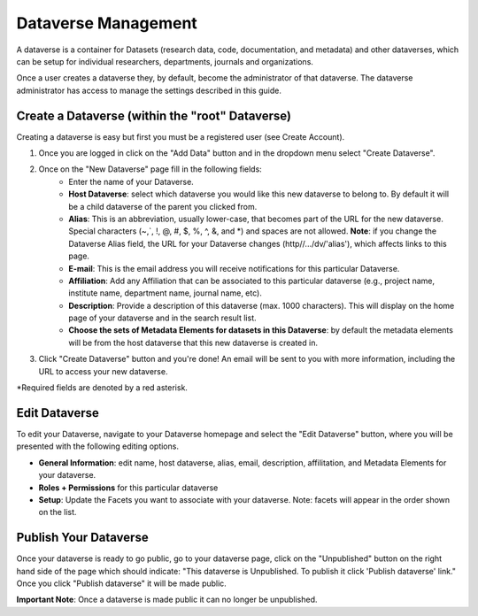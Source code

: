 Dataverse Management
++++++++++++++++++++++++++++

A dataverse is a container for Datasets (research data, code, documentation, and metadata) and other dataverses, 
which can be setup for individual researchers, departments, journals and organizations.

|image1|

Once a user creates a dataverse they, by default, become the
administrator of that dataverse. The dataverse administrator has access
to manage the settings described in this guide.

Create a Dataverse (within the "root" Dataverse)
===================================================

Creating a dataverse is easy but first you must be a registered user (see Create Account).

#. Once you are logged in click on the "Add Data" button and in the dropdown menu select "Create Dataverse".
#. Once on the "New Dataverse" page fill in the following fields:
    * Enter the name of your Dataverse.
    * **Host Dataverse**: select which dataverse you would like this new dataverse to belong to. By default it will be a child dataverse of the parent you clicked from.
    * **Alias**: This is an abbreviation, usually lower-case, that becomes part of the URL for the new dataverse. Special characters (~,\`, !, @, #, $, %, ^, &, and \*) and spaces are not allowed. **Note**: if you change the Dataverse Alias field, the URL for your Dataverse changes (http//.../dv/'alias'), which affects links to this page.
    * **E-mail**: This is the email address you will receive notifications for this particular Dataverse.
    * **Affiliation**: Add any Affiliation that can be associated to this particular dataverse (e.g., project name, institute name, department name, journal name, etc).
    * **Description**: Provide a description of this dataverse (max. 1000 characters). This will display on the home page of your dataverse and in the search result list.
    * **Choose the sets of Metadata Elements for datasets in this Dataverse**: by default the metadata elements will be from the host dataverse that this new dataverse is created in.
3. Click "Create Dataverse" button and you're done! An email will be sent to you with more information, including the URL to access your new dataverse.

\*Required fields are denoted by a red asterisk.

Edit Dataverse 
=================

To edit your Dataverse, navigate to your Dataverse homepage and select the "Edit Dataverse" button, 
where you will be presented with the following editing options. 

- **General Information**: edit name, host dataverse, alias, email, 
  description, affilitation, and Metadata Elements for your dataverse.
- **Roles + Permissions** for this particular dataverse
- **Setup**: Update the Facets you want to associate with your dataverse. 
  Note: facets will appear in the order shown on the list.


Publish Your Dataverse
=================================================================

Once your dataverse is ready to go public, go to your dataverse page, click on the "Unpublished" button on the right 
hand side of the page which should indicate: 
"This dataverse is Unpublished. To publish it click 'Publish dataverse' link." Once you click "Publish dataverse" it
will be made public.

**Important Note**: Once a dataverse is made public it can no longer be unpublished.


.. |image1| image:: ./img/Dataverses-Datasets.png







